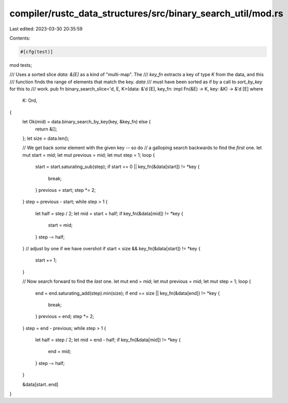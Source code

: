 compiler/rustc_data_structures/src/binary_search_util/mod.rs
============================================================

Last edited: 2023-03-30 20:35:59

Contents:

.. code-block:: rs

    #[cfg(test)]
mod tests;

/// Uses a sorted slice `data: &[E]` as a kind of "multi-map". The
/// `key_fn` extracts a key of type `K` from the data, and this
/// function finds the range of elements that match the key. `data`
/// must have been sorted as if by a call to `sort_by_key` for this to
/// work.
pub fn binary_search_slice<'d, E, K>(data: &'d [E], key_fn: impl Fn(&E) -> K, key: &K) -> &'d [E]
where
    K: Ord,
{
    let Ok(mid) = data.binary_search_by_key(key, &key_fn) else {
        return &[];
    };
    let size = data.len();

    // We get back *some* element with the given key -- so do
    // a galloping search backwards to find the *first* one.
    let mut start = mid;
    let mut previous = mid;
    let mut step = 1;
    loop {
        start = start.saturating_sub(step);
        if start == 0 || key_fn(&data[start]) != *key {
            break;
        }
        previous = start;
        step *= 2;
    }
    step = previous - start;
    while step > 1 {
        let half = step / 2;
        let mid = start + half;
        if key_fn(&data[mid]) != *key {
            start = mid;
        }
        step -= half;
    }
    // adjust by one if we have overshot
    if start < size && key_fn(&data[start]) != *key {
        start += 1;
    }

    // Now search forward to find the *last* one.
    let mut end = mid;
    let mut previous = mid;
    let mut step = 1;
    loop {
        end = end.saturating_add(step).min(size);
        if end == size || key_fn(&data[end]) != *key {
            break;
        }
        previous = end;
        step *= 2;
    }
    step = end - previous;
    while step > 1 {
        let half = step / 2;
        let mid = end - half;
        if key_fn(&data[mid]) != *key {
            end = mid;
        }
        step -= half;
    }

    &data[start..end]
}


